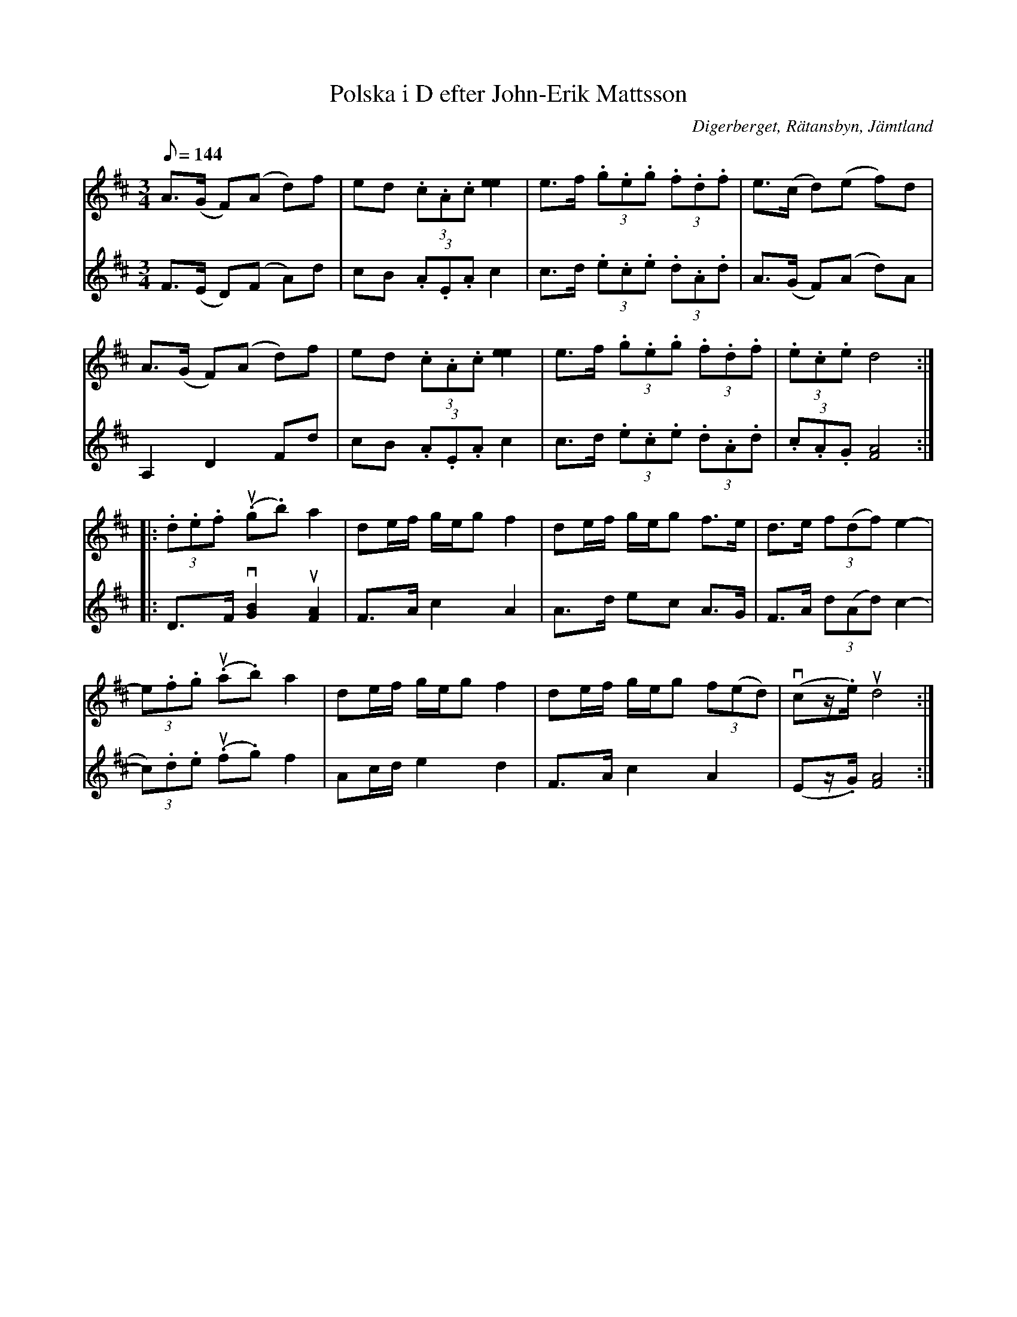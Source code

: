 %%abc-charset utf-8

X:1410
T:Polska i D efter John-Erik Mattsson
R:Polska
S:Efter John-Erik Mattsson
O:Digerberget, Rätansbyn, Jämtland
Z:ABC-transkribering av Lennart Sohlman
N:Uppt./arr: Lennart Sohlman
M:3/4
L:1/8
Q:144
K:D
V:1
A>(G F)(A d)f|ed (3.c.A.c [e2e2]|e>f (3.g.e.g (3.f.d.f|e>(c d)(e f)d|!
A>(G F)(A d)f|ed (3.c.A.c [e2e2]|e>f (3.g.e.g (3.f.d.f|(3.e.c.e d4::!
(3.d.e.f u(.g.b) a2|de/f/ g/e/g f2|de/f/ g/e/g f>e|d>e (3f(df) e2-|!
(3e.f.g u(.a.b) a2|de/f/ g/e/g f2|de/f/ g/e/g (3f(ed)|v(cz/.e/) ud4:|]
V:2
F>(E D)(F A)d|cB (3.A.E.A c2|c>d (3.e.c.e (3.d.A.d|A>(G F)(A d)A|!
A,2 D2 Fd|cB (3.A.E.A c2|c>d (3.e.c.e (3.d.A.d|(3.c.A.G [F4A4]::!
D>F v[G2B2] u[F2A2]|F>A c2 A2|A>d ec A>G|F>A (3d(Ad) c2-|!
(3c).d.e u(.f.g) f2|Ac/d/ e2 d2|F>A c2 A2|(Ez/.G/) [F4A4]:|]


